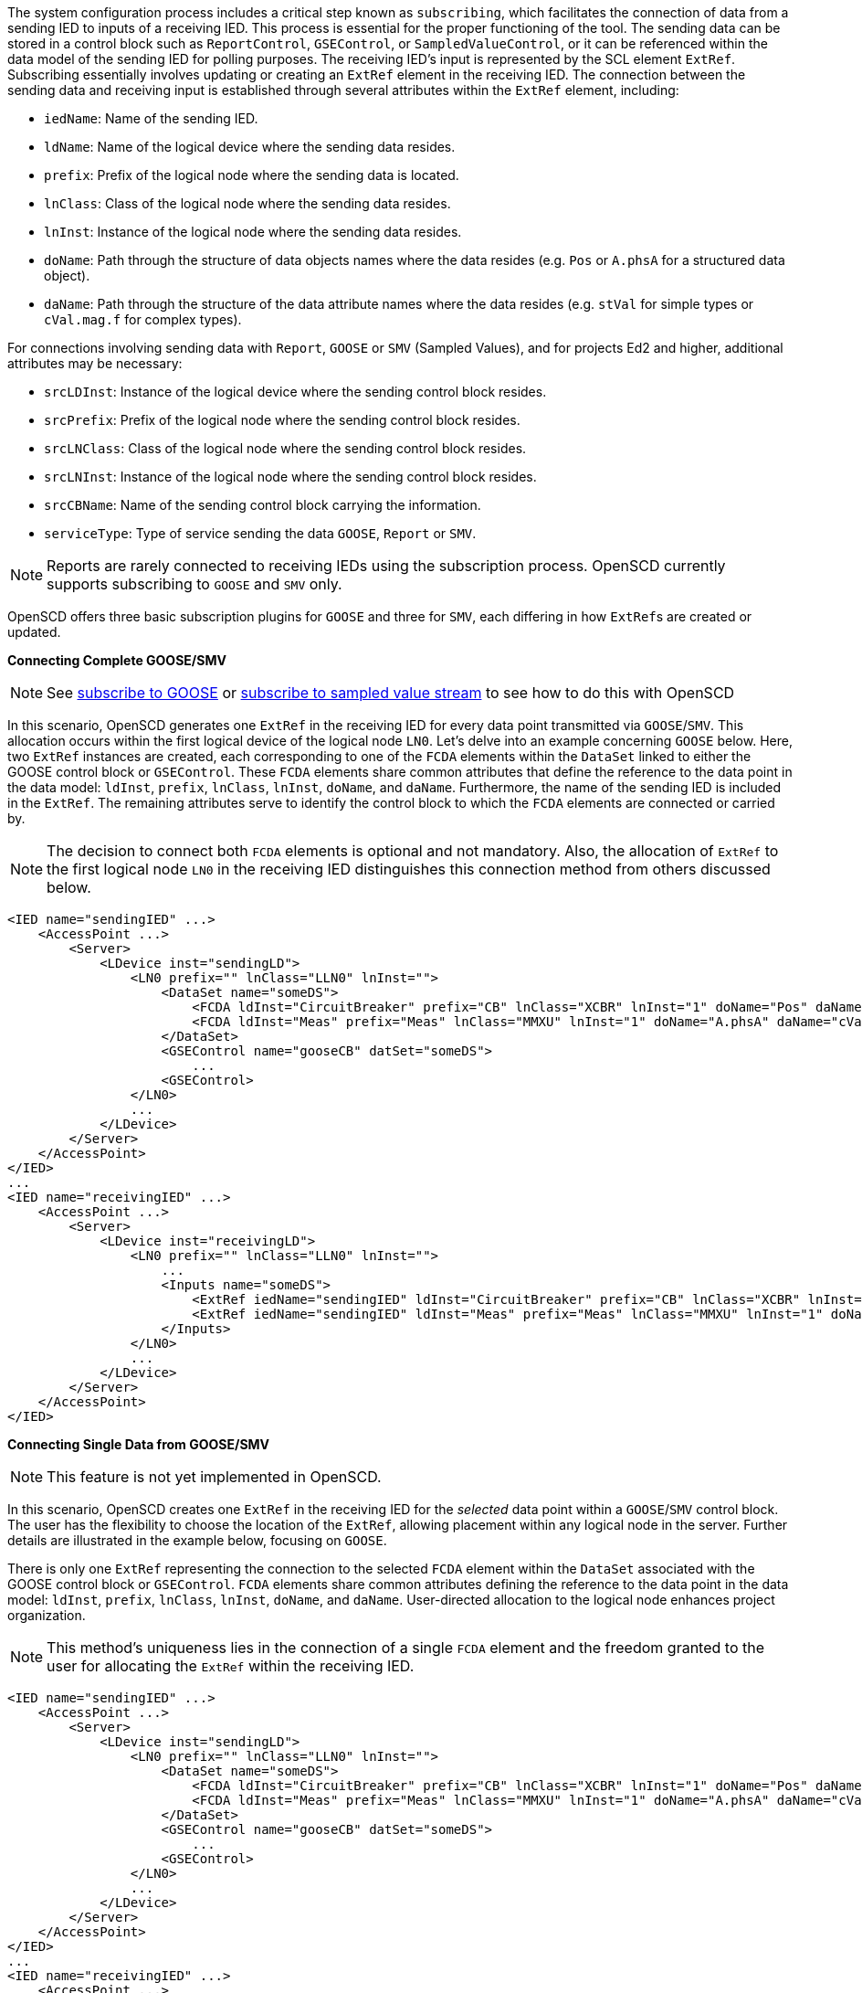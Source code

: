 The system configuration process includes a critical step known as `subscribing`, which facilitates the connection of data from a sending IED to inputs of a receiving IED. This process is essential for the proper functioning of the tool. The sending data can be stored in a control block such as `ReportControl`, `GSEControl`, or `SampledValueControl`, or it can be referenced within the data model of the sending IED for polling purposes. The receiving IED's input is represented by the SCL element `ExtRef`. Subscribing essentially involves updating or creating an `ExtRef` element in the receiving IED. The connection between the sending data and receiving input is established through several attributes within the `ExtRef` element, including:

* `iedName`: Name of the sending IED.
* `ldName`: Name of the logical device where the sending data resides.
* `prefix`: Prefix of the logical node where the sending data is located.
* `lnClass`: Class of the logical node where the sending data resides.
* `lnInst`: Instance of the logical node where the sending data resides.
* `doName`: Path through the structure of data objects names where the data resides (e.g. `Pos` or `A.phsA` for a structured data object).
* `daName`: Path through the structure of the data attribute names where the data resides (e.g. `stVal` for simple types or `cVal.mag.f` for complex types).

For connections involving sending data with `Report`, `GOOSE` or `SMV` (Sampled Values), and for projects Ed2 and higher, additional attributes may be necessary:

* `srcLDInst`: Instance of the logical device where the sending control block resides.
* `srcPrefix`: Prefix of the logical node where the sending control block resides.
* `srcLNClass`: Class of the logical node where the sending control block resides.
* `srcLNInst`: Instance of the logical node where the sending control block resides.
* `srcCBName`: Name of the sending control block carrying the information.
* `serviceType`: Type of service sending the data `GOOSE`, `Report` or `SMV`.

NOTE: Reports are rarely connected to receiving IEDs using the subscription process. OpenSCD currently supports subscribing to `GOOSE` and `SMV` only.

OpenSCD offers three basic subscription plugins for `GOOSE` and three for `SMV`, each differing in how ``ExtRef``s are created or updated.

*Connecting Complete GOOSE/SMV*

NOTE: See https://github.com/openscd/open-scd/wiki/Subscribe-complete-GOOSE[subscribe to GOOSE] or https://github.com/openscd/open-scd/wiki/Subscribe-complete-SMV[subscribe to sampled value stream] to see how to do this with OpenSCD

In this scenario, OpenSCD generates one `ExtRef` in the receiving IED for every data point transmitted via `GOOSE`/`SMV`. This allocation occurs within the first logical device of the logical node `LN0`. Let's delve into an example concerning `GOOSE` below. Here, two `ExtRef` instances are created, each corresponding to one of the `FCDA` elements within the `DataSet` linked to either the GOOSE control block or `GSEControl`. These `FCDA` elements share common attributes that define the reference to the data point in the data model: `ldInst`, `prefix`, `lnClass`, `lnInst`, `doName`, and `daName`. Furthermore, the name of the sending IED is included in the `ExtRef`. The remaining attributes serve to identify the control block to which the `FCDA` elements are connected or carried by.

NOTE: The decision to connect both `FCDA` elements is optional and not mandatory. Also, the allocation of `ExtRef` to the first logical node `LN0` in the receiving IED distinguishes this connection method from others discussed below.

[,xml]
----
<IED name="sendingIED" ...>
    <AccessPoint ...>
        <Server>
            <LDevice inst="sendingLD">
                <LN0 prefix="" lnClass="LLN0" lnInst="">
                    <DataSet name="someDS">
                        <FCDA ldInst="CircuitBreaker" prefix="CB" lnClass="XCBR" lnInst="1" doName="Pos" daName="stVal" fc="ST"/>
                        <FCDA ldInst="Meas" prefix="Meas" lnClass="MMXU" lnInst="1" doName="A.phsA" daName="cVal.mag.f" fc="ST"/>
                    </DataSet>
                    <GSEControl name="gooseCB" datSet="someDS">
                        ...
                    <GSEControl>
                </LN0>
                ...
            </LDevice>
        </Server>
    </AccessPoint>
</IED>
...
<IED name="receivingIED" ...>
    <AccessPoint ...>
        <Server>
            <LDevice inst="receivingLD">
                <LN0 prefix="" lnClass="LLN0" lnInst="">
                    ...
                    <Inputs name="someDS">
                        <ExtRef iedName="sendingIED" ldInst="CircuitBreaker" prefix="CB" lnClass="XCBR" lnInst="1" doName="Pos" daName="stVal" serviceType="GOOSE" srcLDInst="sendingLD" srcPrefix="" srcLNClass="LLN0" srcLNInst="" srcCBName="gooseCB"/>
                        <ExtRef iedName="sendingIED" ldInst="Meas" prefix="Meas" lnClass="MMXU" lnInst="1" doName="A.phsA" daName="cVal.mag.f" serviceType="GOOSE" srcLDInst="sendingLD" srcPrefix="" srcLNClass="LLN0" srcLNInst="" srcCBName="gooseCB" />
                    </Inputs>
                </LN0>
                ...
            </LDevice>
        </Server>
    </AccessPoint>
</IED>
----

*Connecting Single Data from GOOSE/SMV*

NOTE: This feature is not yet implemented in OpenSCD.

In this scenario, OpenSCD creates one `ExtRef` in the receiving IED for the _selected_ data point within a `GOOSE`/`SMV` control block. The user has the flexibility to choose the location of the `ExtRef`, allowing placement within any logical node in the server. Further details are illustrated in the example below, focusing on `GOOSE`.

There is only one `ExtRef` representing the connection to the selected `FCDA` element within the `DataSet` associated with the GOOSE control block or `GSEControl`. `FCDA` elements share common attributes defining the reference to the data point in the data model: `ldInst`, `prefix`, `lnClass`, `lnInst`, `doName`, and `daName`. User-directed allocation to the logical node enhances project organization.

NOTE: This method's uniqueness lies in the connection of a single `FCDA` element and the freedom granted to the user for allocating the `ExtRef` within the receiving IED.

[,xml]
----
<IED name="sendingIED" ...>
    <AccessPoint ...>
        <Server>
            <LDevice inst="sendingLD">
                <LN0 prefix="" lnClass="LLN0" lnInst="">
                    <DataSet name="someDS">
                        <FCDA ldInst="CircuitBreaker" prefix="CB" lnClass="XCBR" lnInst="1" doName="Pos" daName="stVal" fc="ST"/>
                        <FCDA ldInst="Meas" prefix="Meas" lnClass="MMXU" lnInst="1" doName="A.phsA" daName="cVal.mag.f" fc="ST"/>
                    </DataSet>
                    <GSEControl name="gooseCB" datSet="someDS">
                        ...
                    <GSEControl>
                </LN0>
                ...
            </LDevice>
        </Server>
    </AccessPoint>
</IED>
...
<IED name="receivingIED" ...>
    <AccessPoint ...>
        <Server>
            <LDevice inst="receivingLD">
                ...
                <LN prefix="someLN" lnClass="CILO" lnInst="1">
                    ...
                    <Inputs name="someDS">
                        <ExtRef iedName="sendingIED" ldInst="CircuitBreaker" prefix="CB" lnClass="XCBR" lnInst="1" doName="Pos" daName="stVal" serviceType="GOOSE" srcLDInst="sendingLD" srcPrefix="" srcLNClass="LLN0" srcLNInst="" srcCBName="gooseCB"/>
                    </Inputs>
                </LN>
                ...
            </LDevice>
        </Server>
    </AccessPoint>
</IED>
----

*Connecting on later binding type inputs*

NOTE: This feature is not yet implemented in OpenSCD!

Later binding is a concept that enables the predefinition of `ExtRef` elements in the IED configuration Tool (ICT) before system configuration. You can identify a predefined `ExtRef` by the attribute `intAddr`. This attribute is a string set by the ICT to identify which internal function utilizes a specific input. Consequently, OpenSCD does not create new `ExtRef` elements but updates existing ones.

Below, we provide an example related to `GOOSE`. There is only one `ExtRef` representing the connection to the selected `FCDA` element within the `DataSet` associated with the GOOSE control block or `GSEControl`. These `FCDA` elements share common attributes that define the reference to the data point in the data model: `ldInst`, `prefix`, `lnClass`, `lnInst`, `doName`, `daName`. The `intAddr` attribute is already predefined and must not be altered, nor can OpenSCD delete such an `ExtRef`.

NOTE: The unique aspect of this plugin lies in its ability to connect a single `FCDA` element to an existing `ExtRef` with a set `instAddr`, distinguishing it from the other methods.

[,xml]
----
<IED name="sendingIED" ...>
    <AccessPoint ...>
        <Server>
            <LDevice inst="sendingLD">
                <LN0 prefix="" lnClass="LLN0" lnInst="">
                    <DataSet name="someDS">
                        <FCDA ldInst="CircuitBreaker" prefix="CB" lnClass="XCBR" lnInst="1" doName="Pos" daName="stVal" fc="ST"/>
                        <FCDA ldInst="Meas" prefix="Meas" lnClass="MMXU" lnInst="1" doName="A.phsA" daName="cVal.mag.f" fc="ST"/>
                    </DataSet>
                    <GSEControl name="gooseCB" datSet="someDS">
                        ...
                    <GSEControl>
                </LN0>
                ...
            </LDevice>
        </Server>
    </AccessPoint>
</IED>
...
<IED name="receivingIED" ...>
    <AccessPoint ...>
        <Server>
            <LDevice inst="receivingLD">
                ...
                <LN prefix="someLN" lnClass="CILO" lnInst="1">
                    ...
                    <Inputs name="someDS">
                        <ExtRef intAddr="someIntAddr" iedName="sendingIED" ldInst="CircuitBreaker" prefix="CB" lnClass="XCBR" lnInst="1" doName="Pos" daName="stVal" serviceType="GOOSE" srcLDInst="sendingLD" srcPrefix="" srcLNClass="LLN0" srcLNInst="" srcCBName="gooseCB"/>
                    </Inputs>
                </LN>
                ...
            </LDevice>
        </Server>
    </AccessPoint>
</IED>
----
